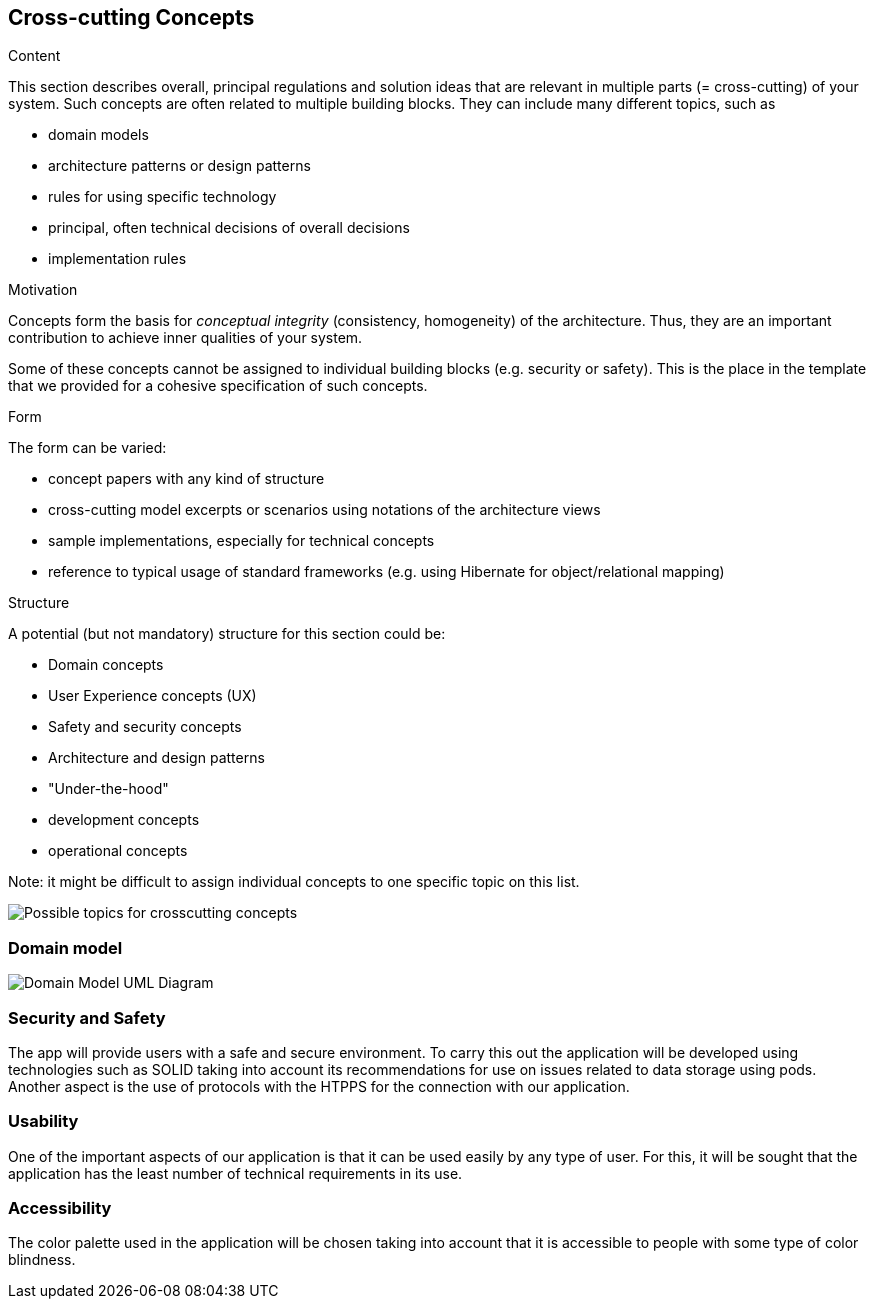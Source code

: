 [[section-concepts]]
== Cross-cutting Concepts


[role="arc42help"]
****
.Content
This section describes overall, principal regulations and solution ideas that are
relevant in multiple parts (= cross-cutting) of your system.
Such concepts are often related to multiple building blocks.
They can include many different topics, such as

* domain models
* architecture patterns or design patterns
* rules for using specific technology
* principal, often technical decisions of overall decisions
* implementation rules

.Motivation
Concepts form the basis for _conceptual integrity_ (consistency, homogeneity)
of the architecture. Thus, they are an important contribution to achieve inner qualities of your system.

Some of these concepts cannot be assigned to individual building blocks
(e.g. security or safety). This is the place in the template that we provided for a
cohesive specification of such concepts.

.Form
The form can be varied:

* concept papers with any kind of structure
* cross-cutting model excerpts or scenarios using notations of the architecture views
* sample implementations, especially for technical concepts
* reference to typical usage of standard frameworks (e.g. using Hibernate for object/relational mapping)

.Structure
A potential (but not mandatory) structure for this section could be:

* Domain concepts
* User Experience concepts (UX)
* Safety and security concepts
* Architecture and design patterns
* "Under-the-hood"
* development concepts
* operational concepts

Note: it might be difficult to assign individual concepts to one specific topic
on this list.

image:08-Crosscutting-Concepts-Structure-EN.png["Possible topics for crosscutting concepts"]
****


=== Domain model

image:DomainModel.png["Domain Model UML Diagram"]



=== Security and Safety

The app will provide users with a safe and secure environment. To carry this out the application will be developed using technologies such as SOLID taking into account its recommendations for use on issues related to data storage using pods. Another aspect is the use of protocols with the HTPPS for the connection with our application.

=== Usability
One of the important aspects of our application is that it can be used easily by any type of user. For this, it will be sought that the application has the least number of technical requirements in its use.

=== Accessibility
The color palette used in the application will be chosen taking into account that it is accessible to people with some type of color blindness.
